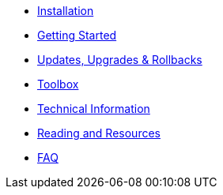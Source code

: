 * xref:installation.adoc[Installation]
* xref:getting-started.adoc[Getting Started]
* xref:updates-upgrades-rollbacks.adoc[Updates, Upgrades & Rollbacks]
* xref:toolbox.adoc[Toolbox]
* xref:technical-information.adoc[Technical Information]
* xref:reading-and-resources.adoc[Reading and Resources]
* xref:faq.adoc[FAQ]